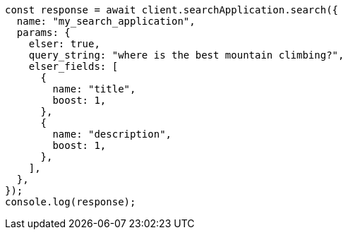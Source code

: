 // This file is autogenerated, DO NOT EDIT
// Use `node scripts/generate-docs-examples.js` to generate the docs examples

[source, js]
----
const response = await client.searchApplication.search({
  name: "my_search_application",
  params: {
    elser: true,
    query_string: "where is the best mountain climbing?",
    elser_fields: [
      {
        name: "title",
        boost: 1,
      },
      {
        name: "description",
        boost: 1,
      },
    ],
  },
});
console.log(response);
----
